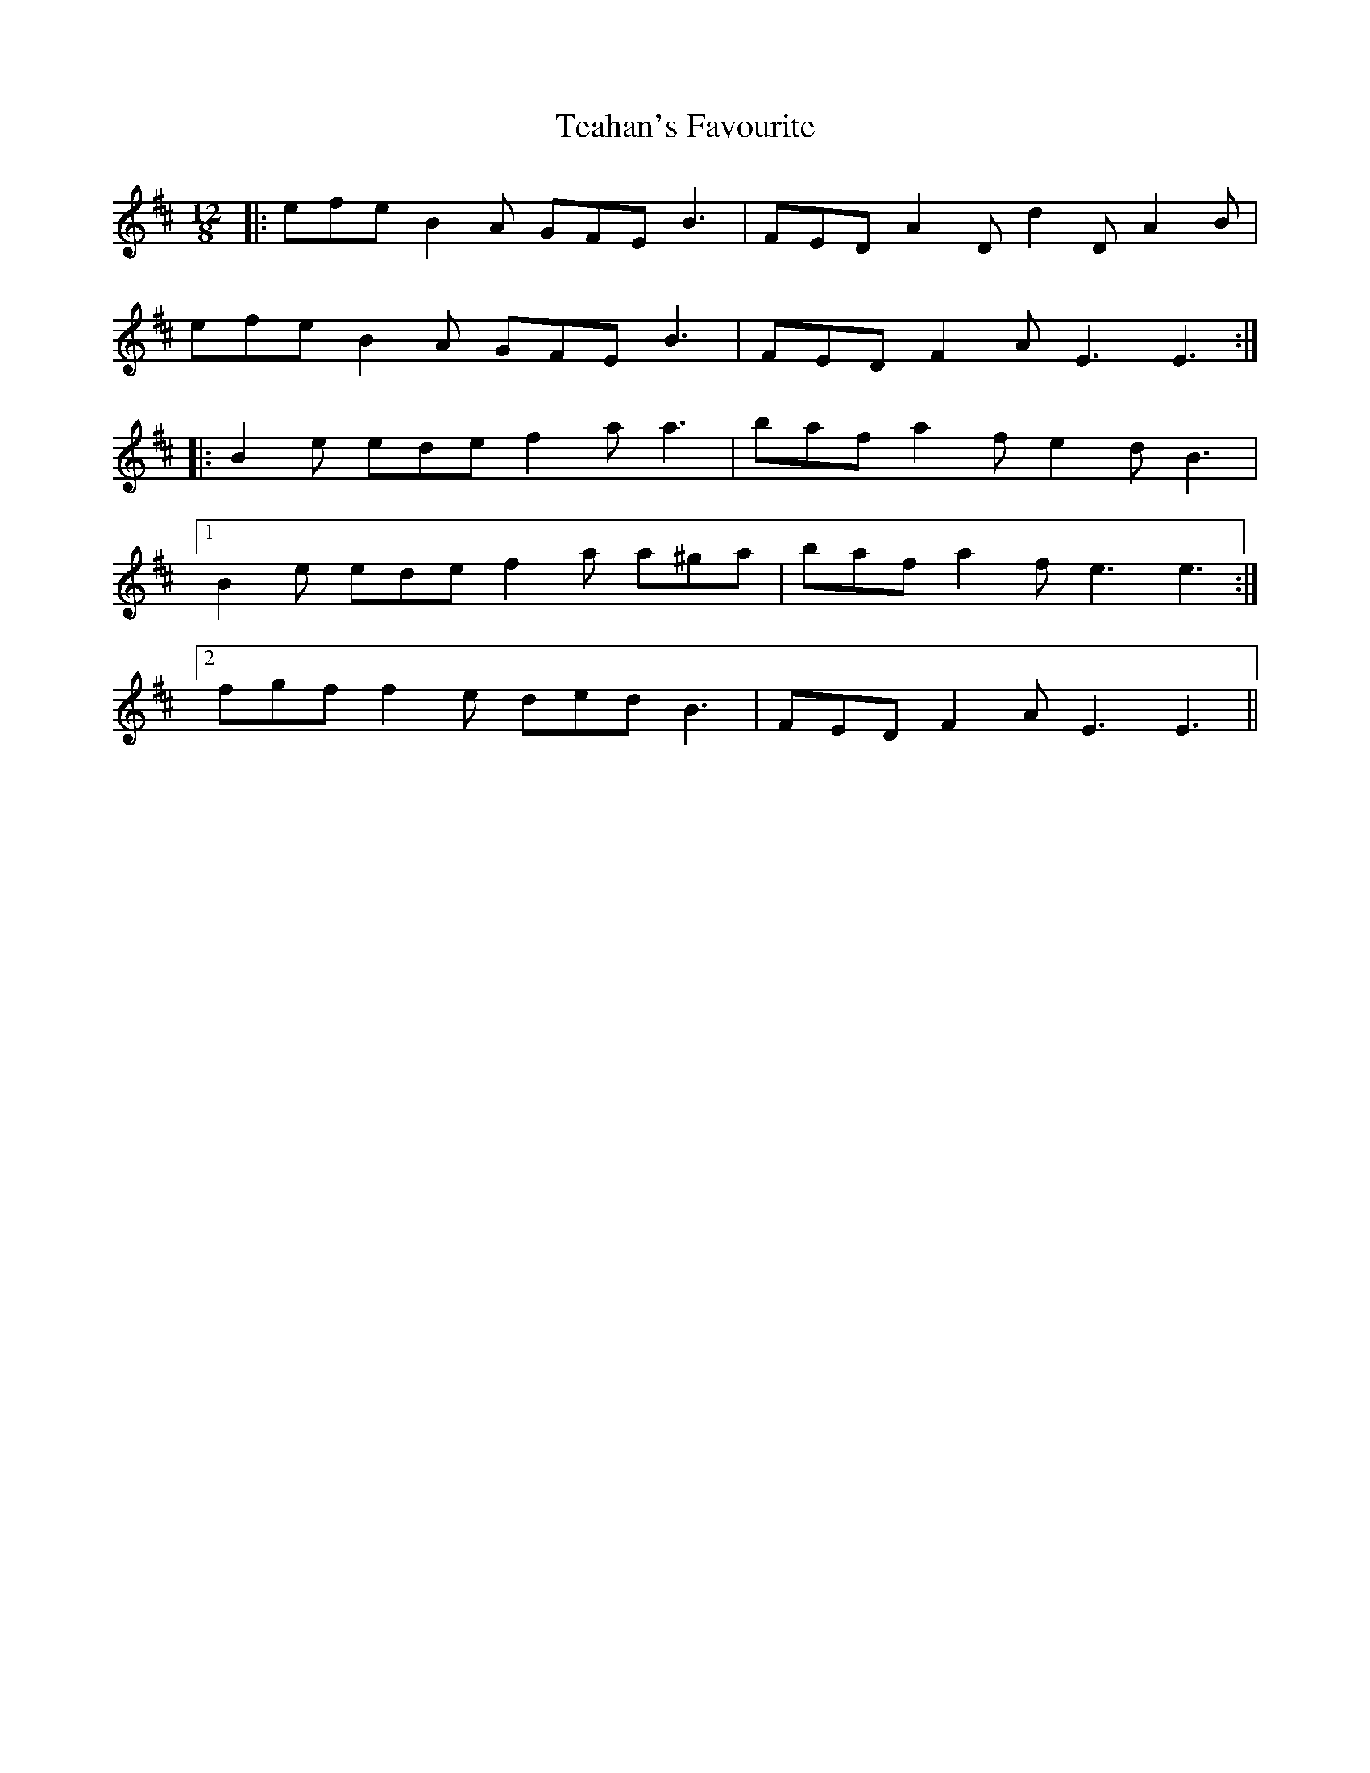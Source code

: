 X: 39558
T: Teahan's Favourite
R: slide
M: 12/8
K: Edorian
|:efe B2 A GFE B3|FED A2 D d2 D A2 B|
efe B2 A GFE B3|FED F2 A E3 E3:|
|:B2 e ede f2 a a3|baf a2 f e2 d B3|
[1 B2 e ede f2 a a^ga|baf a2 f e3 e3:|
[2 fgf f2 e ded B3|FED F2 A E3 E3||

